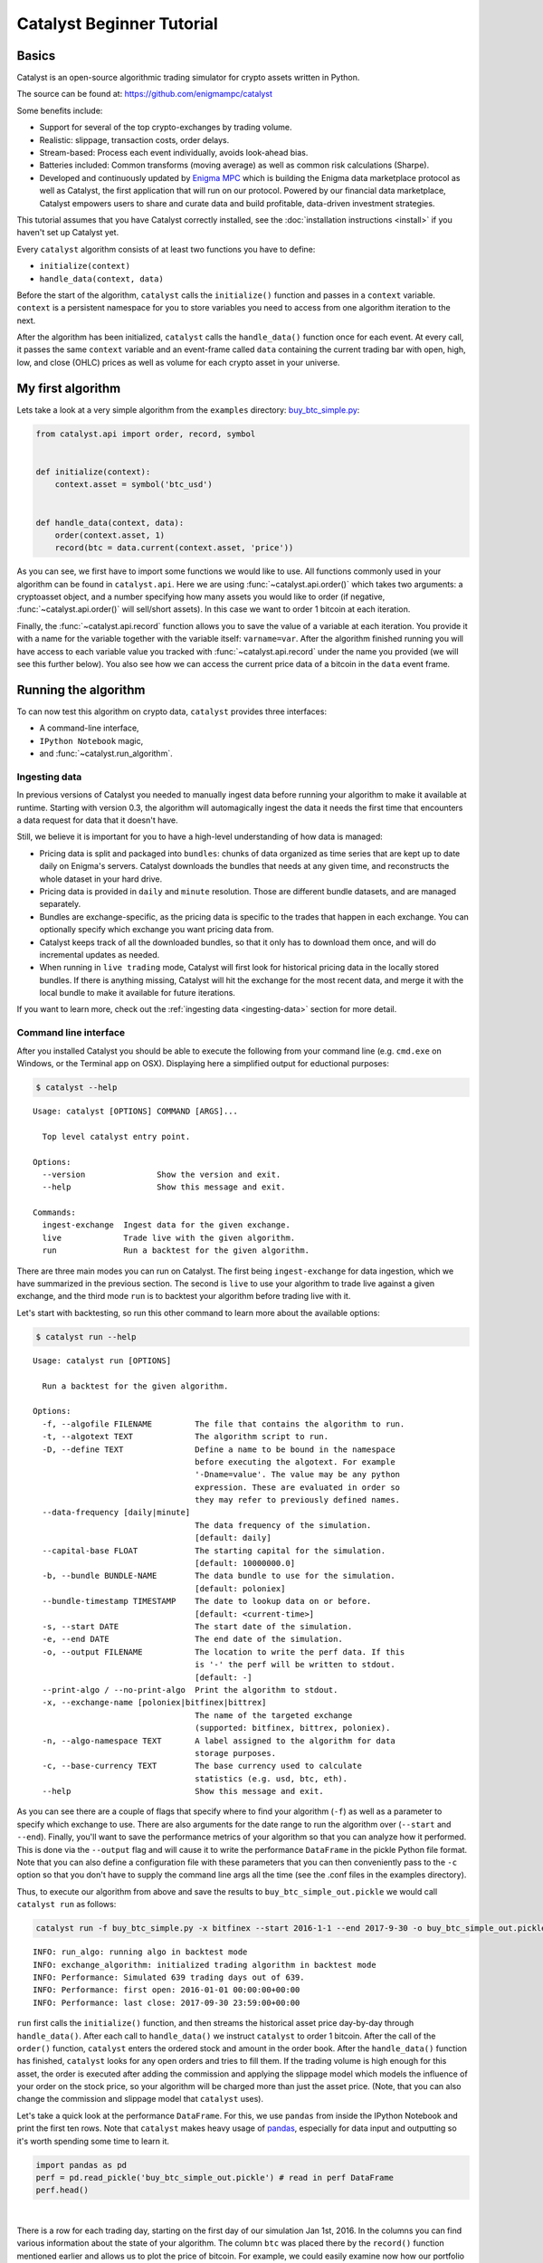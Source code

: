 Catalyst Beginner Tutorial
--------------------------

Basics
~~~~~~

Catalyst is an open-source algorithmic trading simulator for crypto
assets written in Python.

The source can be found at: https://github.com/enigmampc/catalyst

Some benefits include:

-  Support for several of the top crypto-exchanges by trading volume.
-  Realistic: slippage, transaction costs, order delays.
-  Stream-based: Process each event individually, avoids look-ahead
   bias.
-  Batteries included: Common transforms (moving average) as well as
   common risk calculations (Sharpe).
-  Developed and continuously updated by
   `Enigma MPC <https://www.enigma.co>`__ which is building the Enigma 
   data marketplace protocol as well as Catalyst, the first application
   that will run on our protocol. Powered by our financial data 
   marketplace, Catalyst empowers users to share and curate data and 
   build profitable, data-driven investment strategies.

This tutorial assumes that you have Catalyst correctly installed, see the
:doc:`installation instructions <install>` if you haven't set up 
Catalyst yet.

Every ``catalyst`` algorithm consists of at least two functions you have to
define:

* ``initialize(context)``
* ``handle_data(context, data)``

Before the start of the algorithm, ``catalyst`` calls the
``initialize()`` function and passes in a ``context`` variable.
``context`` is a persistent namespace for you to store variables you
need to access from one algorithm iteration to the next.

After the algorithm has been initialized, ``catalyst`` calls the
``handle_data()`` function once for each event. At every call, it passes
the same ``context`` variable and an event-frame called ``data``
containing the current trading bar with open, high, low, and close
(OHLC) prices as well as volume for each crypto asset in your universe. 

.. For more information on these functions, see the `relevant part of the
.. Quantopian docs <https://www.quantopian.com/help#api-toplevel>`.

My first algorithm
~~~~~~~~~~~~~~~~~~

Lets take a look at a very simple algorithm from the ``examples``
directory: `buy_btc_simple.py <https://github.com/enigmampc/catalyst/blob/master/catalyst/examples/buy_btc_simple.py>`_:

.. code-block:: python

   from catalyst.api import order, record, symbol


   def initialize(context):
       context.asset = symbol('btc_usd')


   def handle_data(context, data):
       order(context.asset, 1)
       record(btc = data.current(context.asset, 'price'))


As you can see, we first have to import some functions we would like to
use. All functions commonly used in your algorithm can be found in
``catalyst.api``. Here we are using :func:`~catalyst.api.order()` which takes two
arguments: a cryptoasset object, and a number specifying how many assets you would
like to order (if negative, :func:`~catalyst.api.order()` will sell/short
assets). In this case we want to order 1 bitcoin at each iteration. 

.. For more documentation on ``order()``, see the `Quantopian docs
.. <https://www.quantopian.com/help#api-order>`__.

Finally, the :func:`~catalyst.api.record` function allows you to save the value
of a variable at each iteration. You provide it with a name for the variable
together with the variable itself: ``varname=var``. After the algorithm
finished running you will have access to each variable value you tracked
with :func:`~catalyst.api.record` under the name you provided (we will see this
further below). You also see how we can access the current price data of
a bitcoin in the ``data`` event frame.

.. (for more information see `here <https://www.quantopian.com/help#api-event-properties>`__.

Running the algorithm
~~~~~~~~~~~~~~~~~~~~~

To can now test this algorithm on crypto data, ``catalyst`` provides three
interfaces: 

-  A command-line interface,
-  ``IPython Notebook`` magic, 
-  and :func:`~catalyst.run_algorithm`.

Ingesting data
^^^^^^^^^^^^^^

In previous versions of Catalyst you needed to manually ingest data before running
your algorithm to make it available at runtime. Starting with version 0.3, the
algorithm will automagically ingest the data it needs the first time that encounters 
a data request for data that it doesn't have.

Still, we believe it is important for you to have a high-level understanding
of how data is managed:

-  Pricing data is split and packaged into ``bundles``: chunks of data organized 
   as time series that are kept up to date daily on Enigma's servers. Catalyst 
   downloads the bundles that needs at any given time, and reconstructs the whole
   dataset in your hard drive.

-  Pricing data is provided in ``daily`` and ``minute`` resolution. Those are different
   bundle datasets, and are managed separately.

-  Bundles are exchange-specific, as the pricing data is specific to the trades that
   happen in each exchange. You can optionally specify which exchange you want pricing
   data from.

-  Catalyst keeps track of all the downloaded bundles, so that it only has to download
   them once, and will do incremental updates as needed.

-  When running in ``live trading`` mode, Catalyst will first look for historical 
   pricing data in the locally stored bundles. If there is anything missing, Catalyst will
   hit the exchange for the most recent data, and merge it with the local bundle to make
   it available for future iterations.

If you want to learn more, check out the :ref:`ingesting data <ingesting-data>` section
for more detail.

Command line interface
^^^^^^^^^^^^^^^^^^^^^^

After you installed Catalyst you should be able to execute the following
from your command line (e.g. ``cmd.exe`` on Windows, or the Terminal app
on OSX). Displaying here a simplified output for eductional purposes:

.. code-block:: bash

   $ catalyst --help

.. parsed-literal::

     Usage: catalyst [OPTIONS] COMMAND [ARGS]...

       Top level catalyst entry point.

     Options:
       --version               Show the version and exit.
       --help                  Show this message and exit.

     Commands:
       ingest-exchange  Ingest data for the given exchange.
       live             Trade live with the given algorithm.
       run              Run a backtest for the given algorithm.

There are three main modes you can run on Catalyst. The first being ``ingest-exchange`` 
for data ingestion, which we have summarized in the previous section. The second 
is ``live`` to use your algorithm to trade live against a given exchange, and the 
third mode ``run`` is to backtest your algorithm before trading live with it.

Let's start with backtesting, so run this other command to learn more about 
the available options:

.. code-block:: bash

   $ catalyst run --help

.. parsed-literal::

      Usage: catalyst run [OPTIONS]

        Run a backtest for the given algorithm.

      Options:
        -f, --algofile FILENAME         The file that contains the algorithm to run.
        -t, --algotext TEXT             The algorithm script to run.
        -D, --define TEXT               Define a name to be bound in the namespace
                                        before executing the algotext. For example
                                        '-Dname=value'. The value may be any python
                                        expression. These are evaluated in order so
                                        they may refer to previously defined names.
        --data-frequency [daily|minute]
                                        The data frequency of the simulation.
                                        [default: daily]
        --capital-base FLOAT            The starting capital for the simulation.
                                        [default: 10000000.0]
        -b, --bundle BUNDLE-NAME        The data bundle to use for the simulation.
                                        [default: poloniex]
        --bundle-timestamp TIMESTAMP    The date to lookup data on or before.
                                        [default: <current-time>]
        -s, --start DATE                The start date of the simulation.
        -e, --end DATE                  The end date of the simulation.
        -o, --output FILENAME           The location to write the perf data. If this
                                        is '-' the perf will be written to stdout.
                                        [default: -]
        --print-algo / --no-print-algo  Print the algorithm to stdout.
        -x, --exchange-name [poloniex|bitfinex|bittrex]
                                        The name of the targeted exchange
                                        (supported: bitfinex, bittrex, poloniex).
        -n, --algo-namespace TEXT       A label assigned to the algorithm for data
                                        storage purposes.
        -c, --base-currency TEXT        The base currency used to calculate
                                        statistics (e.g. usd, btc, eth).
        --help                          Show this message and exit.


As you can see there are a couple of flags that specify where to find your
algorithm (``-f``) as well as a parameter to specify which exchange to use. 
There are also arguments for the date range to run the algorithm over 
(``--start`` and ``--end``). Finally, you'll want to save the performance 
metrics of your algorithm so that you can analyze how it performed. This is 
done via the ``--output`` flag and will cause it to write the performance 
``DataFrame`` in the pickle Python file format. Note that you can also define 
a configuration file with these parameters that you can then conveniently pass 
to the ``-c`` option so that you don't have to supply the command line args 
all the time (see the .conf files in the examples directory).

Thus, to execute our algorithm from above and save the results to
``buy_btc_simple_out.pickle`` we would call ``catalyst run`` as follows:

.. code-block:: python

    catalyst run -f buy_btc_simple.py -x bitfinex --start 2016-1-1 --end 2017-9-30 -o buy_btc_simple_out.pickle


.. parsed-literal:: 

    INFO: run_algo: running algo in backtest mode
    INFO: exchange_algorithm: initialized trading algorithm in backtest mode
    INFO: Performance: Simulated 639 trading days out of 639.
    INFO: Performance: first open: 2016-01-01 00:00:00+00:00
    INFO: Performance: last close: 2017-09-30 23:59:00+00:00


``run`` first calls the ``initialize()`` function, and then
streams the historical asset price day-by-day through ``handle_data()``.
After each call to ``handle_data()`` we instruct ``catalyst`` to order 1
bitcoin. After the call of the ``order()`` function, ``catalyst``
enters the ordered stock and amount in the order book. After the
``handle_data()`` function has finished, ``catalyst`` looks for any open
orders and tries to fill them. If the trading volume is high enough for
this asset, the order is executed after adding the commission and
applying the slippage model which models the influence of your order on
the stock price, so your algorithm will be charged more than just the
asset price. (Note, that you can also change the commission and
slippage model that ``catalyst`` uses).

.. see the `Quantopian docs <https://www.quantopian.com/help#ide-slippage>`__
.. for more information).

Let's take a quick look at the performance ``DataFrame``. For this, we
use ``pandas`` from inside the IPython Notebook and print the first ten
rows. Note that ``catalyst`` makes heavy usage of 
`pandas <http://pandas.pydata.org/>`_, especially for data input and 
outputting so it's worth spending some time to learn it.

.. code-block:: python

    import pandas as pd
    perf = pd.read_pickle('buy_btc_simple_out.pickle') # read in perf DataFrame
    perf.head()

.. raw:: html

    <div style="max-height:1000px;max-width:1500px;overflow:auto;">
      <table border="1" class="dataframe">
        <thead>
          <tr style="text-align: right;">
            <th></th>
            <th>algo_volatility</th>
            <th>algorithm_period_return</th>
            <th>alpha</th>
            <th>benchmark_period_return</th>
            <th>benchmark_volatility</th>
            <th>beta</th>
            <th>btc</th>
            <th>capital_used</th>
            <th>ending_cash</th>
            <th>ending_exposure</th>
            <th>...</th>
            <th>short_exposure</th>
            <th>short_value</th>
            <th>shorts_count</th>
            <th>sortino</th>
            <th>starting_cash</th>
            <th>starting_exposure</th>
            <th>starting_value</th>
            <th>trading_days</th>
            <th>transactions</th>
            <th>treasury_period_return</th>
          </tr>
        </thead>
        <tbody>
          <tr>
            <th>2016-01-01 23:59:00+00:00</th>
            <td>NaN</td>
            <td>0.000000e+00</td>
            <td>NaN</td>
            <td>-0.010937</td>
            <td>NaN</td>
            <td>NaN</td>
            <td>433.979999</td>
            <td>0.000000</td>
            <td>1.000000e+07</td>
            <td>0.00</td>
            <td>...</td>
            <td>0</td>
            <td>0</td>
            <td>0</td>
            <td>NaN</td>
            <td>1.000000e+07</td>
            <td>0.00</td>
            <td>0.00</td>
            <td>1</td>
            <td>[]</td>
            <td>0.0227</td>
          </tr>
          <tr>
            <th>2016-01-02 23:59:00+00:00</th>
            <td>0.000011</td>
            <td>-9.536708e-07</td>
            <td>-0.000170</td>
            <td>-0.006480</td>
            <td>0.173338</td>
            <td>-0.000062</td>
            <td>432.700000</td>
            <td>-442.236708</td>
            <td>9.999558e+06</td>
            <td>432.70</td>
            <td>...</td>
            <td>0</td>
            <td>0</td>
            <td>0</td>
            <td>-11.224972</td>
            <td>1.000000e+07</td>
            <td>0.00</td>
            <td>0.00</td>
            <td>2</td>
            <td>[{u'order_id': u'7869f7828fa140328eb40477bb7de...</td>
            <td>0.0227</td>
          </tr>
          <tr>
            <th>2016-01-03 23:59:00+00:00</th>
            <td>0.000011</td>
            <td>-2.328842e-06</td>
            <td>-0.000176</td>
            <td>-0.026512</td>
            <td>0.197857</td>
            <td>0.000009</td>
            <td>428.390000</td>
            <td>-437.831716</td>
            <td>9.999120e+06</td>
            <td>856.78</td>
            <td>...</td>
            <td>0</td>
            <td>0</td>
            <td>0</td>
            <td>-12.754262</td>
            <td>9.999558e+06</td>
            <td>432.70</td>
            <td>432.70</td>
            <td>3</td>
            <td>[{u'order_id': u'be62ff77760c4599abaac43be9cc9...</td>
            <td>0.0227</td>
          </tr>
          <tr>
            <th>2016-01-04 23:59:00+00:00</th>
            <td>0.000011</td>
            <td>-2.380954e-06</td>
            <td>-0.000139</td>
            <td>-0.008640</td>
            <td>0.269790</td>
            <td>0.000020</td>
            <td>432.900000</td>
            <td>-442.441116</td>
            <td>9.998677e+06</td>
            <td>1298.70</td>
            <td>...</td>
            <td>0</td>
            <td>0</td>
            <td>0</td>
            <td>-11.287205</td>
            <td>9.999120e+06</td>
            <td>856.78</td>
            <td>856.78</td>
            <td>4</td>
            <td>[{u'order_id': u'd6dca79513214346a646079213526...</td>
            <td>0.0224</td>
          </tr>
          <tr>
            <th>2016-01-05 23:59:00+00:00</th>
            <td>0.000011</td>
            <td>-3.650729e-06</td>
            <td>-0.000158</td>
            <td>-0.021426</td>
            <td>0.245989</td>
            <td>0.000024</td>
            <td>431.840000</td>
            <td>-441.357754</td>
            <td>9.998236e+06</td>
            <td>1727.36</td>
            <td>...</td>
            <td>0</td>
            <td>0</td>
            <td>0</td>
            <td>-12.333847</td>
            <td>9.998677e+06</td>
            <td>1298.70</td>
            <td>1298.70</td>
            <td>5</td>
            <td>[{u'order_id': u'505275d6646a41f3856b22b16678d...</td>
            <td>0.0225</td>
          </tr>
        </tbody>
      </table>
    </div>

|
There is a row for each trading day, starting on the first day of our 
simulation Jan 1st, 2016. In the columns you can find various
information about the state of your algorithm. The column
``btc`` was placed there by the ``record()`` function mentioned earlier
and allows us to plot the price of bitcoin. For example, we could easily
examine now how our portfolio value changed over time compared to the
bitcoin price.

.. code-block:: python

    %pylab inline
    figsize(12, 12)
    import matplotlib.pyplot as plt

    ax1 = plt.subplot(211)
    perf.portfolio_value.plot(ax=ax1)
    ax1.set_ylabel('portfolio value')
    ax2 = plt.subplot(212, sharex=ax1)
    perf.btc.plot(ax=ax2)
    ax2.set_ylabel('bitcoin price')

.. parsed-literal::

    Populating the interactive namespace from numpy and matplotlib

.. parsed-literal::

    <matplotlib.text.Text at 0x10eaeadd0>

.. image:: https://s3.amazonaws.com/enigmaco-docs/github.io/buy_btc_simple_graph.png

Our algorithm performance as assessed by the ``portfolio_value`` closely 
matches that of the bitcoin price. This is not surprising as our algorithm 
only bought bitcoin every chance it got.


Access to previous prices using ``history``
~~~~~~~~~~~~~~~~~~~~~~~~~~~~~~~~~~~~~~~~~~~

Working example: Dual Moving Average Cross-Over
^^^^^^^^^^^^^^^^^^^^^^^^^^^^^^^^^^^^^^^^^^^^^^^

The Dual Moving Average (DMA) is a classic momentum strategy. It's
probably not used by any serious trader anymore but is still very
instructive. The basic idea is that we compute two rolling or moving
averages (mavg) -- one with a longer window that is supposed to capture
long-term trends and one shorter window that is supposed to capture
short-term trends. Once the short-mavg crosses the long-mavg from below
we assume that the stock price has upwards momentum and long the stock.
If the short-mavg crosses from above we exit the positions as we assume
the stock to go down further.

As we need to have access to previous prices to implement this strategy
we need a new concept: History

``data.history()`` is a convenience function that keeps a rolling window of
data for you. The first argument is the number of bars you want to
collect, the second argument is the unit (either ``'1d'`` for ``'1m'``
but note that you need to have minute-level data for using ``1m``). This is
a function we use in the ``handle_data()`` section:

.. code-block:: python

    %%catalyst --start 2016-1-1 --end 2017-9-30 -x bitfinex -o dma.pickle
    from catalyst.api import order, record, symbol, order_target

    def initialize(context):
       context.i = 0
       context.asset = symbol('btc_usd')

    def handle_data(context, data):
       # Skip first 300 days to get full windows
       context.i += 1
       if context.i < 300:
           return

       # Compute averages
       # data.history() has to be called with the same params
       # from above and returns a pandas dataframe.
       short_mavg = data.history(context.asset, 'price', bar_count=100, frequency="1d").mean()
       long_mavg = data.history(context.asset, 'price', bar_count=300, frequency="1d").mean()

       # Trading logic
       if short_mavg > long_mavg:
           # order_target orders as many shares as needed to
           # achieve the desired number of shares.
           order_target(context.asset, 100)
       elif short_mavg < long_mavg:
           order_target(context.asset, 0)

       # Save values for later inspection
       record(btc=data.current(context.asset, 'price'),
              short_mavg=short_mavg,
              long_mavg=long_mavg)

    def analyze(context, perf):
       import matplotlib.pyplot as plt
       fig = plt.figure()
       ax1 = fig.add_subplot(211)
       perf.portfolio_value.plot(ax=ax1)
       ax1.set_ylabel('portfolio value in $')

       ax2 = fig.add_subplot(212)
       perf['btc'].plot(ax=ax2)
       perf[['short_mavg', 'long_mavg']].plot(ax=ax2)

       perf_trans = perf.ix[[t != [] for t in perf.transactions]]
       buys = perf_trans.ix[[t[0]['amount'] > 0 for t in perf_trans.transactions]]
       sells = perf_trans.ix[
           [t[0]['amount'] < 0 for t in perf_trans.transactions]]
       ax2.plot(buys.index, perf.short_mavg.ix[buys.index],
                '^', markersize=10, color='m')
       ax2.plot(sells.index, perf.short_mavg.ix[sells.index],
                'v', markersize=10, color='k')
       ax2.set_ylabel('price in $')
       plt.legend(loc=0)
       plt.show()

Here we are explicitly defining an ``analyze()`` function that gets
automatically called once the backtest is done.

Although it might not be directly apparent, the power of ``history()``
(pun intended) can not be under-estimated as most algorithms make use of
prior market developments in one form or another. You could easily
devise a strategy that trains a classifier with
`scikit-learn <http://scikit-learn.org/stable/>`__ which tries to
predict future market movements based on past prices (note, that most of
the ``scikit-learn`` functions require ``numpy.ndarray``\ s rather than
``pandas.DataFrame``\ s, so you can simply pass the underlying
``ndarray`` of a ``DataFrame`` via ``.values``).

We also used the ``order_target()`` function above. This and other
functions like it can make order management and portfolio rebalancing
much easier.


Conclusions
~~~~~~~~~~~

We hope that this tutorial gave you a little insight into the
architecture, API, and features of ``catalyst``. For next steps, check
out some of the
`examples <https://github.com/enigmampc/catalyst/tree/master/catalyst/examples>`__.
The natural next step would be too look into the 
`buy_and_hodl <https://github.com/enigmampc/catalyst/blob/master/catalyst/examples/buy_and_hodl.py>`_ 
example, which is a more elaborated and realistic version of the ``buy_btc_simple`` example presented in this tutorial.

Feel free to ask questions on the ``#catalyst_dev`` channel of our 
`Discord group <https://discord.gg/SJK32GY>`__ and report
problems on our `GitHub issue tracker <https://github.com/enigmampc/catalyst/issues>`__.
